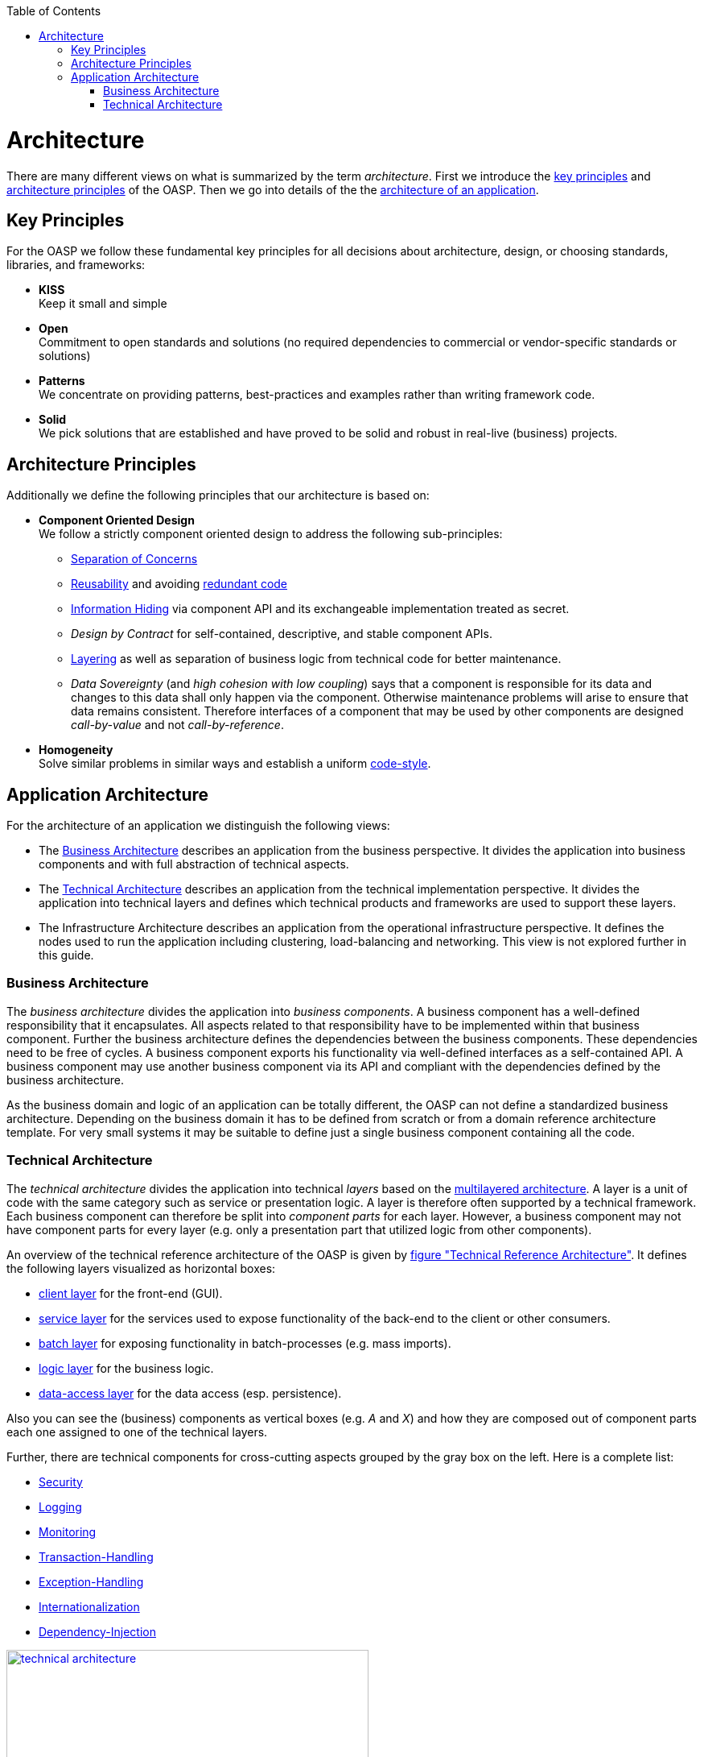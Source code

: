 :toc: macro
toc::[]
:idprefix:
:idseparator: -

= Architecture

There are many different views on what is summarized by the term _architecture_. First we introduce the xref:key-principles[key principles] and xref:architecture-principles[architecture principles] of the OASP. Then we go into details of the the xref:application-architecture[architecture of an application].

== Key Principles
For the OASP we follow these fundamental key principles for all decisions about architecture, design, or choosing standards, libraries, and frameworks:

* *KISS* +
Keep it small and simple
* *Open* +
Commitment to open standards and solutions (no required dependencies to commercial or vendor-specific standards or solutions)
* *Patterns* +
We concentrate on providing patterns, best-practices and examples rather than writing framework code.
* *Solid* +
We pick solutions that are established and have proved to be solid and robust in real-live (business) projects.

== Architecture Principles
Additionally we define the following principles that our architecture is based on:

* *Component Oriented Design* +
We follow a strictly component oriented design to address the following sub-principles:
** http://en.wikipedia.org/wiki/Separation_of_concerns[Separation of Concerns]
** http://en.wikipedia.org/wiki/Reusability[Reusability] and avoiding http://en.wikipedia.org/wiki/Redundant_code[redundant code]
** http://en.wikipedia.org/wiki/Information_hiding[Information Hiding] via component API and its exchangeable implementation treated as secret.
** _Design by Contract_ for self-contained, descriptive, and stable component APIs. 
** xref:technical-architecture[Layering] as well as separation of business logic from technical code for better maintenance.
** _Data Sovereignty_ (and _high cohesion with low coupling_) says that a component is responsible for its data and changes to this data shall only happen via the component. Otherwise maintenance problems will arise to ensure that data remains consistent. Therefore interfaces of a component that may be used by other components are designed _call-by-value_ and not _call-by-reference_.
* *Homogeneity* +
Solve similar problems in similar ways and establish a uniform link:coding-conventions[code-style].

== Application Architecture
// It is based on common and established concepts and aims at the _separation of concerns_ principle enabling good maintainability.

For the architecture of an application we distinguish the following views:

* The xref:business-architecture[Business Architecture] describes an application from the business perspective. It divides the application into business components and with full abstraction of technical aspects.
* The xref:technical-architecture[Technical Architecture] describes an application from the technical implementation perspective. It divides the application into technical layers and defines which technical products and frameworks are used to support these layers.
* The Infrastructure Architecture describes an application from the operational infrastructure perspective. It defines the nodes used to run the application including clustering, load-balancing and networking. This view is not explored further in this guide.

=== Business Architecture
The _business architecture_ divides the application into _business components_. A business component has a well-defined responsibility that it encapsulates. All aspects related to that responsibility have to be implemented within that business component. Further the business architecture defines the dependencies between the business components. These dependencies need to be free of cycles. A business component exports his functionality via well-defined interfaces as a self-contained API. A business component may use another business component via its API and compliant with the dependencies defined by the business architecture.

As the business domain and logic of an application can be totally different, the OASP can not define a standardized business architecture. Depending on the business domain it has to be defined from scratch or from a domain reference architecture template. For very small systems it may be suitable to define just a single business component containing all the code.

=== Technical Architecture
The _technical architecture_ divides the application into technical _layers_ based on the http://en.wikipedia.org/wiki/Multilayered_architecture[multilayered architecture]. A layer is a unit of code with the same category such as service or presentation logic. A layer is therefore often supported by a technical framework. Each business component can therefore be split into _component parts_ for each layer. However, a business component may not have component parts for every layer (e.g. only a presentation part that utilized logic from other components). 

An overview of the technical reference architecture of the OASP is given by xref:img-t-architecture[figure "Technical Reference Architecture"].
It defines the following layers visualized as horizontal boxes:

* link:guide-client-layer[client layer] for the front-end (GUI).
* link:guide-service-layer[service layer] for the services used to expose functionality of the 
back-end to the client or other consumers.
* link:guide-batch-layer[batch layer] for exposing functionality in batch-processes (e.g. mass imports).
* link:guide-logic-layer[logic layer] for the business logic.
* link:guide-dataaccess-layer[data-access layer] for the data access (esp. persistence).

Also you can see the (business) components as vertical boxes (e.g. _A_ and _X_) and how they are composed out of component parts each one assigned to one of the technical layers.

Further, there are technical components for cross-cutting aspects grouped by the gray box on the left. Here is a complete list:

* link:guide-security[Security]
* link:guide-logging[Logging]
* link:guide-monitoring[Monitoring]
* link:guide-transactions[Transaction-Handling]
* link:guide-exceptions[Exception-Handling]
* link:guide-i18n[Internationalization]
* link:guide-dependency-injection[Dependency-Injection]

[[img-t-architecture]]
.Technical Reference Architecture
image::http://oasp.github.io/oasp4j/images/T-Architecture.svg["technical architecture", width="450", link="http://oasp.github.io/oasp4j/images/T-Architecture.svg"]

We reflect this architecture in our code as described in our link:coding-conventions#packages[coding conventions] allowing a traceability of business components, use-cases, layers, etc. into the code and giving
developers a sound orientation within the project.

Further, the architecture diagram shows the allowed dependencies illustrated by the dark green connectors.
Within a business component a component part can call the next component part on the layer directly below via a dependency on its API (vertical connectors).
While this is natural and obvious it is generally forbidden to have dependencies upwards the layers
or to skip a layer by a direct dependency on a component part two or more layers below.
The general dependencies allowed between business components are defined by the xref:business-architecture[business architecture].
In our reference architecture diagram we assume that the business component +X+ is allowed to depend
on component +A+. Therefore a use-case within the logic component part of +X+ is allowed to call a 
use-case from +A+ via a dependency on the component API. The same applies for dialogs on the client layer.
This is illustrated by the horizontal connectors. Please note that link:guide-dataaccess-layer#entity[persistence entities] are part of the API of the data-access component part so only the logic component part of the same
business component may depend on them.

The technical architecture has to address non-functional requirements:

* *scalability* +
is established by keeping state in the client and making the server state-less (except for login session). Via load-balancers new server nodes can be added to improve performance (horizontal scaling).
* *availability* and *reliability* +
are addressed by clustering with redundant nodes avoiding any single-point-of failure. If one node fails the system is still available. Further the software has to be robust so there are no dead-locks or other bad effects that can make the system unavailable or not reliable.
* *security* +
is archived in the OASP by the right templates and best-practices that avoid vulnerabilities. See link:guide-security[security guidelines] for further details.
* *performance* +
is obtained by choosing the right products and proper configurations. While the actual implementation of the application matters for performance a proper design is important as it is the key to allow performance-optimizations (see e.g. link:guide-caching[caching]).

==== Technology Stack
The technology stack of the OASP is illustrated by the following table.

.Technology Stack of OASP
[options="header"]
|=======================
|*Topic*|*Detail*|*Standard*|*Suggested implementation*
|runtime|language & VM|Java|Oracle JDK
|runtime|servlet-container|JEE|http://tomcat.apache.org/[tomcat]
|link:guide-dependency-injection[component management]|dependency injection|https://jcp.org/en/jsr/detail?id=330[JSR330] & https://jcp.org/en/jsr/detail?id=250[JSR250]|http://spring.io/[spring]
|link:guide-configuration[configuration]|framework|-|http://projects.spring.io/spring-boot/[spring-boot]
|link:guide-dataaccess-layer[persistence]|OR-mapper|http://www.oracle.com/technetwork/java/javaee/tech/persistence-jsp-140049.html[JPA] | http://hibernate.org/orm/[hibernate]
|link:guide-batch-layer[batch]|framework|https://jcp.org/en/jsr/detail?id=352[JSR352]|http://projects.spring.io/spring-batch/[spring-batch]
|link:guide-service-layer[service]|link:guide-service-layer#soap[SOAP services]|https://jcp.org/en/jsr/detail?id=224[JAX-WS]|http://cxf.apache.org/[CXF]
|link:guide-service-layer[service]|link:guide-service-layer#rest[REST services]|https://jax-rs-spec.java.net/[JAX-RS]| http://cxf.apache.org/[CXF]
|link:guide-logging[logging]|framework|http://www.slf4j.org/[slf4j]|http://logback.qos.ch/[logback]
|link:guide-validation[validation]|framework|http://beanvalidation.org/[beanvalidation/JSR303]|http://hibernate.org/validator/[hibernate-validator]
|link:guide-security[security]|Authentication & Authorization|http://www.oracle.com/technetwork/java/javase/jaas/index.html[JAAS]|http://projects.spring.io/spring-security/[spring-security]
|link:guide-monitoring[monitoring]|framework|http://www.oracle.com/technetwork/java/javase/tech/javamanagement-140525.html[JMX]|http://spring.io/[spring]
|link:guide-monitoring[monitoring]|HTTP Bridge|HTTP & JSON|http://www.jolokia.org[jolokia]
|link:guide-aop[AOP]|framework|http://docs.oracle.com/javase/7/docs/api/java/lang/reflect/Proxy.html[dynamic proxies]|http://docs.spring.io/autorepo/docs/spring/3.0.6.RELEASE/spring-framework-reference/html/aop.html[spring AOP]
|=======================
